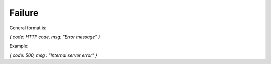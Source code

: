 Failure
-------

General format is:

*{ code: HTTP code, msg: "Error message" }*

Example:

*{ code: 500, msg : "Internal server error" }*

